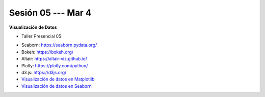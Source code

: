 Sesión 05 --- Mar 4
-------------------------------------------------------------------------------

**Visualización de Datos**

.. raw:: html

   <hr style="height:2px;border-width:0;color:gray;background-color:gray">

* Taller Presencial 05 

.. raw:: html

   <hr style="height:2px;border-width:0;color:gray;background-color:gray">


* Seaborn: https://seaborn.pydata.org/

* Bokeh: https://bokeh.org/

* Altair: https://altair-viz.github.io/

* Plotly: https://plotly.com/python/

* d3.js: https://d3js.org/


* `Visualización de datos en Matplotlib <https://jdvelasq.github.io/curso_visualizacion_de_datos/01_matplotlib/__index__.html>`_

* `Visualización de datos en Seaborn <https://jdvelasq.github.io/curso_visualizacion_de_datos/02_seaborn/__index__.html#>`_

.. raw:: html

   <hr style="height:2px;border-width:0;color:gray;background-color:gray">




